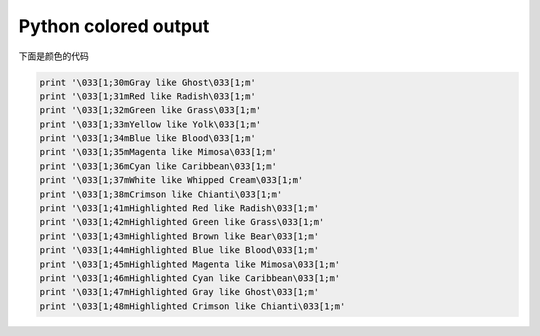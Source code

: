 Python colored output
=====================
.. title: Python colored output
.. slug: python_colored_output
.. date: 2012-09-29 20:17:59 UTC+08:00
.. tags: python
.. category: python
.. link:
.. description:
.. type: text

.. image:: http://farm8.staticflickr.com/7021/6509302675_ca07164663.jpg

下面是颜色的代码

.. code:: python

    print '\033[1;30mGray like Ghost\033[1;m'
    print '\033[1;31mRed like Radish\033[1;m'
    print '\033[1;32mGreen like Grass\033[1;m'
    print '\033[1;33mYellow like Yolk\033[1;m'
    print '\033[1;34mBlue like Blood\033[1;m'
    print '\033[1;35mMagenta like Mimosa\033[1;m'
    print '\033[1;36mCyan like Caribbean\033[1;m'
    print '\033[1;37mWhite like Whipped Cream\033[1;m'
    print '\033[1;38mCrimson like Chianti\033[1;m'
    print '\033[1;41mHighlighted Red like Radish\033[1;m'
    print '\033[1;42mHighlighted Green like Grass\033[1;m'
    print '\033[1;43mHighlighted Brown like Bear\033[1;m'
    print '\033[1;44mHighlighted Blue like Blood\033[1;m'
    print '\033[1;45mHighlighted Magenta like Mimosa\033[1;m'
    print '\033[1;46mHighlighted Cyan like Caribbean\033[1;m'
    print '\033[1;47mHighlighted Gray like Ghost\033[1;m'
    print '\033[1;48mHighlighted Crimson like Chianti\033[1;m'



